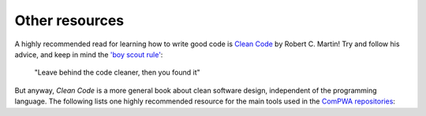 Other resources
---------------

A highly recommended read for learning how to write good code is `Clean Code
<https://www.goodreads.com/book/show/3735293-clean-code>`_ by Robert C. Martin!
Try and follow his advice, and keep in mind the `'boy scout rule'
<https://www.oreilly.com/library/view/97-things-every/9780596809515/ch08.html>`_:

    "Leave behind the code cleaner, then you found it"

But anyway, *Clean Code* is a more general book about clean software design,
independent of the programming language. The following lists one highly
recommended resource for the main tools used in the `ComPWA repositories
<https://github.com/ComPWA/>`_:

.. bibliography:: /contribute/bibliography.bib
   :style: unsrt
   :list: bullet
   :all:
